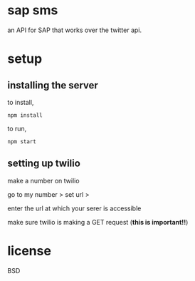 * sap sms

an API for SAP that works over the twitter api.

* setup
** installing the server

to install,

=npm install=

to run,

=npm start=

** setting up twilio

make a number on twilio

go to my number > set url >

enter the url at which your serer is accessible

make sure twilio is making a GET request (*this is important!!*)

* license
BSD
